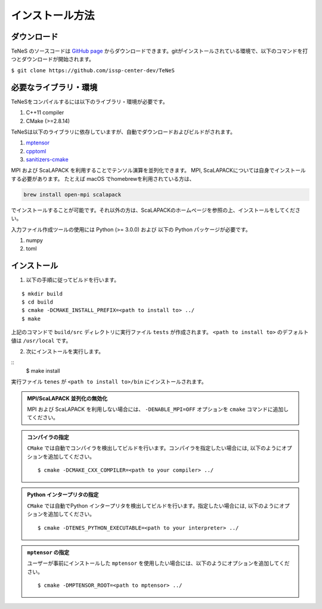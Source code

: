 
インストール方法
-------------------


ダウンロード
===================
TeNeS のソースコードは `GitHub page <https://github.com/issp-center-dev/TeNeS>`_ からダウンロードできます。gitがインストールされている環境で、以下のコマンドを打つとダウンロードが開始されます。

``$ git clone https://github.com/issp-center-dev/TeNeS``


必要なライブラリ・環境
======================
TeNeSをコンパイルするには以下のライブラリ・環境が必要です。

1. C++11 compiler
2. CMake (>=2.8.14)

TeNeSは以下のライブラリに依存していますが、自動でダウンロードおよびビルドがされます。

1. `mptensor <https://github.com/smorita/mptensor>`_ 
2. `cpptoml <https://github.com/skystrife/cpptoml>`_
3. `sanitizers-cmake <https://github.com/arsenm/sanitizers-cmake>`_

MPI および ScaLAPACK を利用することでテンソル演算を並列化できます。
MPI, ScaLAPACKについては自身でインストールする必要があります。
たとえば macOS でhomebrewを利用されている方は、

.. code::

   brew install open-mpi scalapack

でインストールすることが可能です。それ以外の方は、ScaLAPACKのホームページを参照の上、インストールをしてください。

入力ファイル作成ツールの使用には Python (>= 3.0.0) および
以下の Python パッケージが必要です。

1. numpy
2. toml

   
インストール
======================

1. 以下の手順に従ってビルドを行います。

::

  $ mkdir build
  $ cd build
  $ cmake -DCMAKE_INSTALL_PREFIX=<path to install to> ../
  $ make

上記のコマンドで ``build/src`` ディレクトリに実行ファイル ``tests`` が作成されます。
``<path to install to>`` のデフォルト値は ``/usr/local`` です。

2. 次にインストールを実行します。

::
  $ make install
 
実行ファイル ``tenes`` が ``<path to install to>/bin`` にインストールされます。 


.. admonition:: MPI/ScaLAPACK 並列化の無効化
  
  MPI および ScaLAPACK を利用しない場合には、 ``-DENABLE_MPI=OFF`` オプションを ``cmake`` コマンドに追加してください。

.. admonition:: コンパイラの指定

   ``CMake`` では自動でコンパイラを検出してビルドを行います。コンパイラを指定したい場合には, 以下のようにオプションを追加してください。
   ::

      $ cmake -DCMAKE_CXX_COMPILER=<path to your compiler> ../


.. admonition:: Python インタープリタの指定

   ``CMake`` では自動でPython インタープリタを検出してビルドを行います。指定したい場合には, 以下のようにオプションを追加してください。
   ::

      $ cmake -DTENES_PYTHON_EXECUTABLE=<path to your interpreter> ../


.. admonition:: ``mptensor`` の指定

   ユーザーが事前にインストールした ``mptensor`` を使用したい場合には、以下のようにオプションを追加してください。
   ::

      $ cmake -DMPTENSOR_ROOT=<path to mptensor> ../

